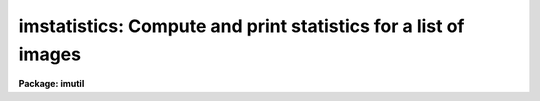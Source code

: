 .. _imstatistics:

imstatistics: Compute and print statistics for a list of images
===============================================================

**Package: imutil**

.. raw:: html

  <section id="s_usage_">
  <h3>Usage	</h3>
  <p>
  imstatistics images
  </p>
  </section>
  <section id="s_parameters">
  <h3>Parameters</h3>
  <dl id="l_images">
  <dt><b>images</b></dt>
  <!-- Sec='PARAMETERS' Level=0 Label='images' Line='images' -->
  <dd>The input images or image sections for which pixel statistics are to be
  computed.
  </dd>
  </dl>
  <dl id="l_fields">
  <dt><b>fields = <span style="font-family: monospace;">"image,npix,mean,stddev,min,max"</span></b></dt>
  <!-- Sec='PARAMETERS' Level=0 Label='fields' Line='fields = "image,npix,mean,stddev,min,max"' -->
  <dd>The statistical quantities to be computed and printed.
  </dd>
  </dl>
  <dl id="l_lower">
  <dt><b>lower = INDEF</b></dt>
  <!-- Sec='PARAMETERS' Level=0 Label='lower' Line='lower = INDEF' -->
  <dd>The minimum good data limit.  All pixels are above the default value of INDEF.
  </dd>
  </dl>
  <dl id="l_upper">
  <dt><b>upper = INDEF</b></dt>
  <!-- Sec='PARAMETERS' Level=0 Label='upper' Line='upper = INDEF' -->
  <dd>The maximum good data limit.  All pixels are above the default value of INDEF.
  </dd>
  </dl>
  <dl id="l_nclip">
  <dt><b>nclip = 0</b></dt>
  <!-- Sec='PARAMETERS' Level=0 Label='nclip' Line='nclip = 0' -->
  <dd>The maximum number of iterative clipping cycles. By default no clipping is
  performed.
  </dd>
  </dl>
  <dl id="l_lsigma">
  <dt><b>lsigma = 3.0</b></dt>
  <!-- Sec='PARAMETERS' Level=0 Label='lsigma' Line='lsigma = 3.0' -->
  <dd>The low side clipping factor in sigma.
  </dd>
  </dl>
  <dl id="l_usigma">
  <dt><b>usigma = 3.0</b></dt>
  <!-- Sec='PARAMETERS' Level=0 Label='usigma' Line='usigma = 3.0' -->
  <dd>The high side clipping factor in sigma.
  </dd>
  </dl>
  <dl id="l_binwidth">
  <dt><b>binwidth = 0.1</b></dt>
  <!-- Sec='PARAMETERS' Level=0 Label='binwidth' Line='binwidth = 0.1' -->
  <dd>The width of the histogram bins used for computing the midpoint (estimate
  of the median) and the mode.
  The units are in sigma.
  </dd>
  </dl>
  <dl id="l_format">
  <dt><b>format = yes</b></dt>
  <!-- Sec='PARAMETERS' Level=0 Label='format' Line='format = yes' -->
  <dd>Label the output columns and print the result in fixed format. If format
  is <span style="font-family: monospace;">"no"</span> no column labels are printed and the output is in free format.
  </dd>
  </dl>
  <dl id="l_cache">
  <dt><b>cache = no</b></dt>
  <!-- Sec='PARAMETERS' Level=0 Label='cache' Line='cache = no' -->
  <dd>Cache the image data in memory ? This can increase the efficiency of the
  task if nclip &gt; 0 or either of the midpt and mode statistics are computed.
  </dd>
  </dl>
  </section>
  <section id="s_description">
  <h3>Description</h3>
  <p>
  The statistical quantities specified by the parameter <i>fields</i> are
  computed and printed for each image in the list specified by <i>images</i>.
  The results are printed in tabular form with the fields listed in the order
  they are specified in the fields parameter. The available fields are the
  following.
  </p>
  <div class="highlight-default-notranslate"><pre>
     image - the image name
      npix - the number of pixels used to do the statistics
      mean - the mean of the pixel distribution
     midpt - estimate of the median of the pixel distribution
      mode - the mode of the pixel distribution
    stddev - the standard deviation of the pixel distribution
      skew - the skew of the pixel distribution
  kurtosis - the kurtosis of the pixel distribution
       min - the minimum pixel value
       max - the maximum pixel value
  </pre></div>
  <p>
  The mean, standard deviation, skew, kurtosis, min and max are computed in a
  single pass through the image using the expressions listed below.
  Only the quantities selected by the fields parameter are actually computed.
  </p>
  <div class="highlight-default-notranslate"><pre>
      mean = sum (x1,...,xN) / N
         y = x - mean
  variance = sum (y1 ** 2,...,yN ** 2) / (N-1)
    stddev = sqrt (variance)
      skew = sum ((y1 / stddev) ** 3,...,(yN / stddev) ** 3) / (N-1)
  kurtosis = sum ((y1 / stddev) ** 4,...,(yN / stddev) ** 4) / (N-1) - 3
  </pre></div>
  <p>
  The midpoint and mode are computed in two passes through the image. In the
  first pass the standard deviation of the pixels is calculated and used
  with the <i>binwidth</i> parameter to compute the resolution of the data
  histogram. The midpoint is estimated by integrating the histogram and
  computing by interpolation the data value at which exactly half the
  pixels are below that data value and half are above it. The mode is
  computed by locating the maximum of the data histogram and fitting the
  peak by parabolic interpolation.
  </p>
  </section>
  <section id="s_examples">
  <h3>Examples</h3>
  <p>
  1. To find the number of pixels, mean, standard deviation and the minimum
  and maximum pixel value of a bias region in an image.
  </p>
  <div class="highlight-default-notranslate"><pre>
  cl&gt; imstat flat*[*,1]
  #      IMAGE      NPIX      MEAN    STDDEV       MIN       MAX
    flat1[*,1]       800     999.5     14.09      941.     1062.
    flat2[*,1]       800     999.4     28.87      918.     1413.
  </pre></div>
  <p>
  The string <span style="font-family: monospace;">"flat*"</span> uses a wildcard to select all images beginning with the
  word flat.  The string <span style="font-family: monospace;">"[*,1]"</span> is an image section selecting row 1.
  </p>
  <p>
  2. Compute the mean, midpoint, mode and standard deviation of a pixel
  distribution.
  </p>
  <div class="highlight-default-notranslate"><pre>
  cl&gt; imstat m51 fields="image,mean,midpt,mode,stddev"
  #      IMAGE    PIXELS      MEAN     MIDPT     MODE     STDDEV
           M51    262144     108.3     88.75    49.4       131.3
  </pre></div>
  </section>
  <section id="s_bugs">
  <h3>Bugs</h3>
  <p>
  When using a very large number of pixels the accumulation of the sums
  of the pixel values to the various powers may
  encounter roundoff error.  This is significant when the true standard
  deviation is small compared to the mean.
  </p>
  </section>
  <section id="s_see_also">
  <h3>See also</h3>
  
  </section>
  
  <!-- Contents: 'NAME' 'USAGE	' 'PARAMETERS' 'DESCRIPTION' 'EXAMPLES' 'BUGS' 'SEE ALSO'  -->
  
